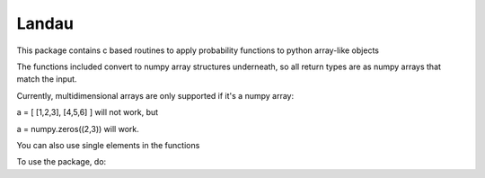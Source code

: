 Landau
------

This package contains c based routines to apply probability functions to python array-like objects

The functions included convert to numpy array structures underneath, so all return types are as numpy
arrays that match the input.

Currently, multidimensional arrays are only supported if it's a numpy array:

a = [ [1,2,3], [4,5,6] ] will not work, but

a = numpy.zeros((2,3)) will work.

You can also use single elements in the functions


To use the package, do:

